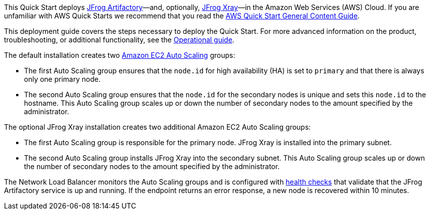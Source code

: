This Quick Start deploys https://jfrog.com/artifactory/[JFrog Artifactory]—and, optionally, https://jfrog.com/xray/[JFrog Xray]—in the Amazon Web Services (AWS) Cloud. If you are unfamiliar with AWS Quick Starts we recommend that you read the https://aws-ia.github.io/content/qs_info.html[AWS Quick Start General Content Guide].

This deployment guide covers the steps necessary to deploy the Quick Start. For more advanced information on the product, troubleshooting, or additional functionality, see the https://{quickstart-github-org}.github.io/{quickstart-project-name}/operational/index.html[Operational guide].

// For information on using this Quick Start for migrations, see the https://{quickstart-github-org}.github.io/{quickstart-project-name}/migration/index.html[Migration guide].

The default installation creates two https://docs.aws.amazon.com/autoscaling/ec2/userguide/what-is-amazon-ec2-auto-scaling.html[Amazon EC2 Auto Scaling^] groups:

* The first Auto Scaling group ensures that the `node.id` for high availability (HA) is set to `primary` and that there is always only one primary node.
* The second Auto Scaling group ensures that the `node.id` for the secondary nodes is unique and sets this `node.id` to the hostname. This Auto Scaling group scales up or down the number of secondary nodes to the amount specified by the administrator.

The optional JFrog Xray installation creates two additional Amazon EC2 Auto Scaling groups:

* The first Auto Scaling group is responsible for the primary node. JFrog Xray is installed into the primary subnet. 
* The second Auto Scaling group installs JFrog Xray into the secondary subnet. This Auto Scaling group scales up or down the number of secondary nodes to the amount specified by the administrator.

The Network Load Balancer monitors the Auto Scaling groups and is configured with https://docs.aws.amazon.com/elasticloadbalancing/latest/classic/elb-healthchecks.html[health checks^] that validate that the JFrog Artifactory service is up and running. If the endpoint returns an error response, a new node is recovered within 10 minutes.